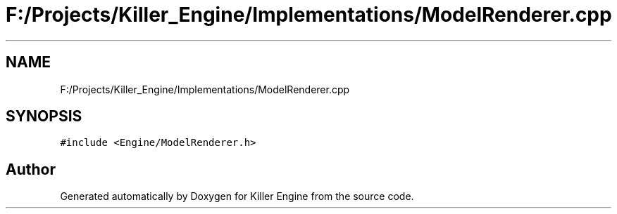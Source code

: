 .TH "F:/Projects/Killer_Engine/Implementations/ModelRenderer.cpp" 3 "Wed Jun 6 2018" "Killer Engine" \" -*- nroff -*-
.ad l
.nh
.SH NAME
F:/Projects/Killer_Engine/Implementations/ModelRenderer.cpp
.SH SYNOPSIS
.br
.PP
\fC#include <Engine/ModelRenderer\&.h>\fP
.br

.SH "Author"
.PP 
Generated automatically by Doxygen for Killer Engine from the source code\&.
